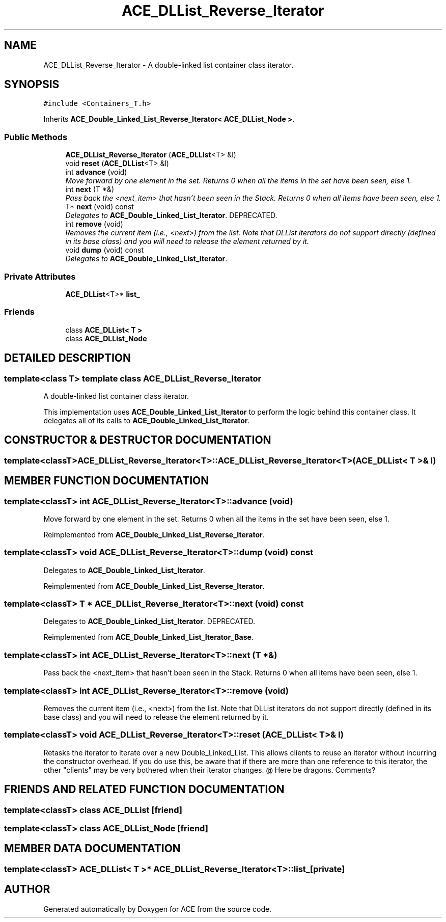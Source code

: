 .TH ACE_DLList_Reverse_Iterator 3 "5 Oct 2001" "ACE" \" -*- nroff -*-
.ad l
.nh
.SH NAME
ACE_DLList_Reverse_Iterator \- A double-linked list container class iterator. 
.SH SYNOPSIS
.br
.PP
\fC#include <Containers_T.h>\fR
.PP
Inherits \fBACE_Double_Linked_List_Reverse_Iterator< ACE_DLList_Node >\fR.
.PP
.SS Public Methods

.in +1c
.ti -1c
.RI "\fBACE_DLList_Reverse_Iterator\fR (\fBACE_DLList\fR<T> &l)"
.br
.ti -1c
.RI "void \fBreset\fR (\fBACE_DLList\fR<T> &l)"
.br
.ti -1c
.RI "int \fBadvance\fR (void)"
.br
.RI "\fIMove forward by one element in the set. Returns 0 when all the items in the set have been seen, else 1.\fR"
.ti -1c
.RI "int \fBnext\fR (T *&)"
.br
.RI "\fIPass back the <next_item> that hasn't been seen in the Stack. Returns 0 when all items have been seen, else 1.\fR"
.ti -1c
.RI "T* \fBnext\fR (void) const"
.br
.RI "\fIDelegates to \fBACE_Double_Linked_List_Iterator\fR. DEPRECATED.\fR"
.ti -1c
.RI "int \fBremove\fR (void)"
.br
.RI "\fIRemoves the current item (i.e., <next>) from the list. Note that DLList iterators do not support  directly (defined in its base class) and you will need to release the element returned by it.\fR"
.ti -1c
.RI "void \fBdump\fR (void) const"
.br
.RI "\fIDelegates to \fBACE_Double_Linked_List_Iterator\fR.\fR"
.in -1c
.SS Private Attributes

.in +1c
.ti -1c
.RI "\fBACE_DLList\fR<T>* \fBlist_\fR"
.br
.in -1c
.SS Friends

.in +1c
.ti -1c
.RI "class \fBACE_DLList< T >\fR"
.br
.ti -1c
.RI "class \fBACE_DLList_Node\fR"
.br
.in -1c
.SH DETAILED DESCRIPTION
.PP 

.SS template<class T>  template class ACE_DLList_Reverse_Iterator
A double-linked list container class iterator.
.PP
.PP
 This implementation uses \fBACE_Double_Linked_List_Iterator\fR to perform the logic behind this container class. It delegates all of its calls to \fBACE_Double_Linked_List_Iterator\fR. 
.PP
.SH CONSTRUCTOR & DESTRUCTOR DOCUMENTATION
.PP 
.SS template<classT> ACE_DLList_Reverse_Iterator<T>::ACE_DLList_Reverse_Iterator<T> (\fBACE_DLList\fR< T >& l)
.PP
.SH MEMBER FUNCTION DOCUMENTATION
.PP 
.SS template<classT> int ACE_DLList_Reverse_Iterator<T>::advance (void)
.PP
Move forward by one element in the set. Returns 0 when all the items in the set have been seen, else 1.
.PP
Reimplemented from \fBACE_Double_Linked_List_Reverse_Iterator\fR.
.SS template<classT> void ACE_DLList_Reverse_Iterator<T>::dump (void) const
.PP
Delegates to \fBACE_Double_Linked_List_Iterator\fR.
.PP
Reimplemented from \fBACE_Double_Linked_List_Reverse_Iterator\fR.
.SS template<classT> T * ACE_DLList_Reverse_Iterator<T>::next (void) const
.PP
Delegates to \fBACE_Double_Linked_List_Iterator\fR. DEPRECATED.
.PP
Reimplemented from \fBACE_Double_Linked_List_Iterator_Base\fR.
.SS template<classT> int ACE_DLList_Reverse_Iterator<T>::next (T *&)
.PP
Pass back the <next_item> that hasn't been seen in the Stack. Returns 0 when all items have been seen, else 1.
.PP
.SS template<classT> int ACE_DLList_Reverse_Iterator<T>::remove (void)
.PP
Removes the current item (i.e., <next>) from the list. Note that DLList iterators do not support  directly (defined in its base class) and you will need to release the element returned by it.
.PP
.SS template<classT> void ACE_DLList_Reverse_Iterator<T>::reset (\fBACE_DLList\fR< T >& l)
.PP
Retasks the iterator to iterate over a new Double_Linked_List. This allows clients to reuse an iterator without incurring the constructor overhead. If you do use this, be aware that if there are more than one reference to this iterator, the other "clients" may be very bothered when their iterator changes. @ Here be dragons. Comments? 
.SH FRIENDS AND RELATED FUNCTION DOCUMENTATION
.PP 
.SS template<classT> class \fBACE_DLList\fR\fC [friend]\fR
.PP
.SS template<classT> class ACE_DLList_Node\fC [friend]\fR
.PP
.SH MEMBER DATA DOCUMENTATION
.PP 
.SS template<classT> \fBACE_DLList\fR< T >* ACE_DLList_Reverse_Iterator<T>::list_\fC [private]\fR
.PP


.SH AUTHOR
.PP 
Generated automatically by Doxygen for ACE from the source code.